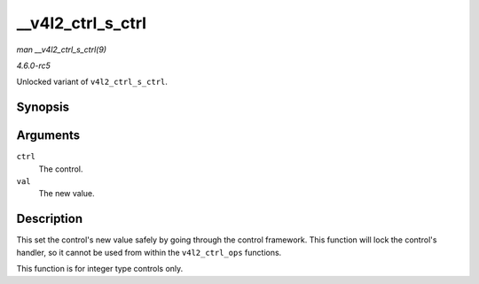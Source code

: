 .. -*- coding: utf-8; mode: rst -*-

.. _API---v4l2-ctrl-s-ctrl:

==================
__v4l2_ctrl_s_ctrl
==================

*man __v4l2_ctrl_s_ctrl(9)*

*4.6.0-rc5*

Unlocked variant of ``v4l2_ctrl_s_ctrl``.


Synopsis
========

.. c:function:: int __v4l2_ctrl_s_ctrl( struct v4l2_ctrl * ctrl, s32 val )

Arguments
=========

``ctrl``
    The control.

``val``
    The new value.


Description
===========

This set the control's new value safely by going through the control
framework. This function will lock the control's handler, so it cannot
be used from within the ``v4l2_ctrl_ops`` functions.

This function is for integer type controls only.


.. ------------------------------------------------------------------------------
.. This file was automatically converted from DocBook-XML with the dbxml
.. library (https://github.com/return42/sphkerneldoc). The origin XML comes
.. from the linux kernel, refer to:
..
.. * https://github.com/torvalds/linux/tree/master/Documentation/DocBook
.. ------------------------------------------------------------------------------
